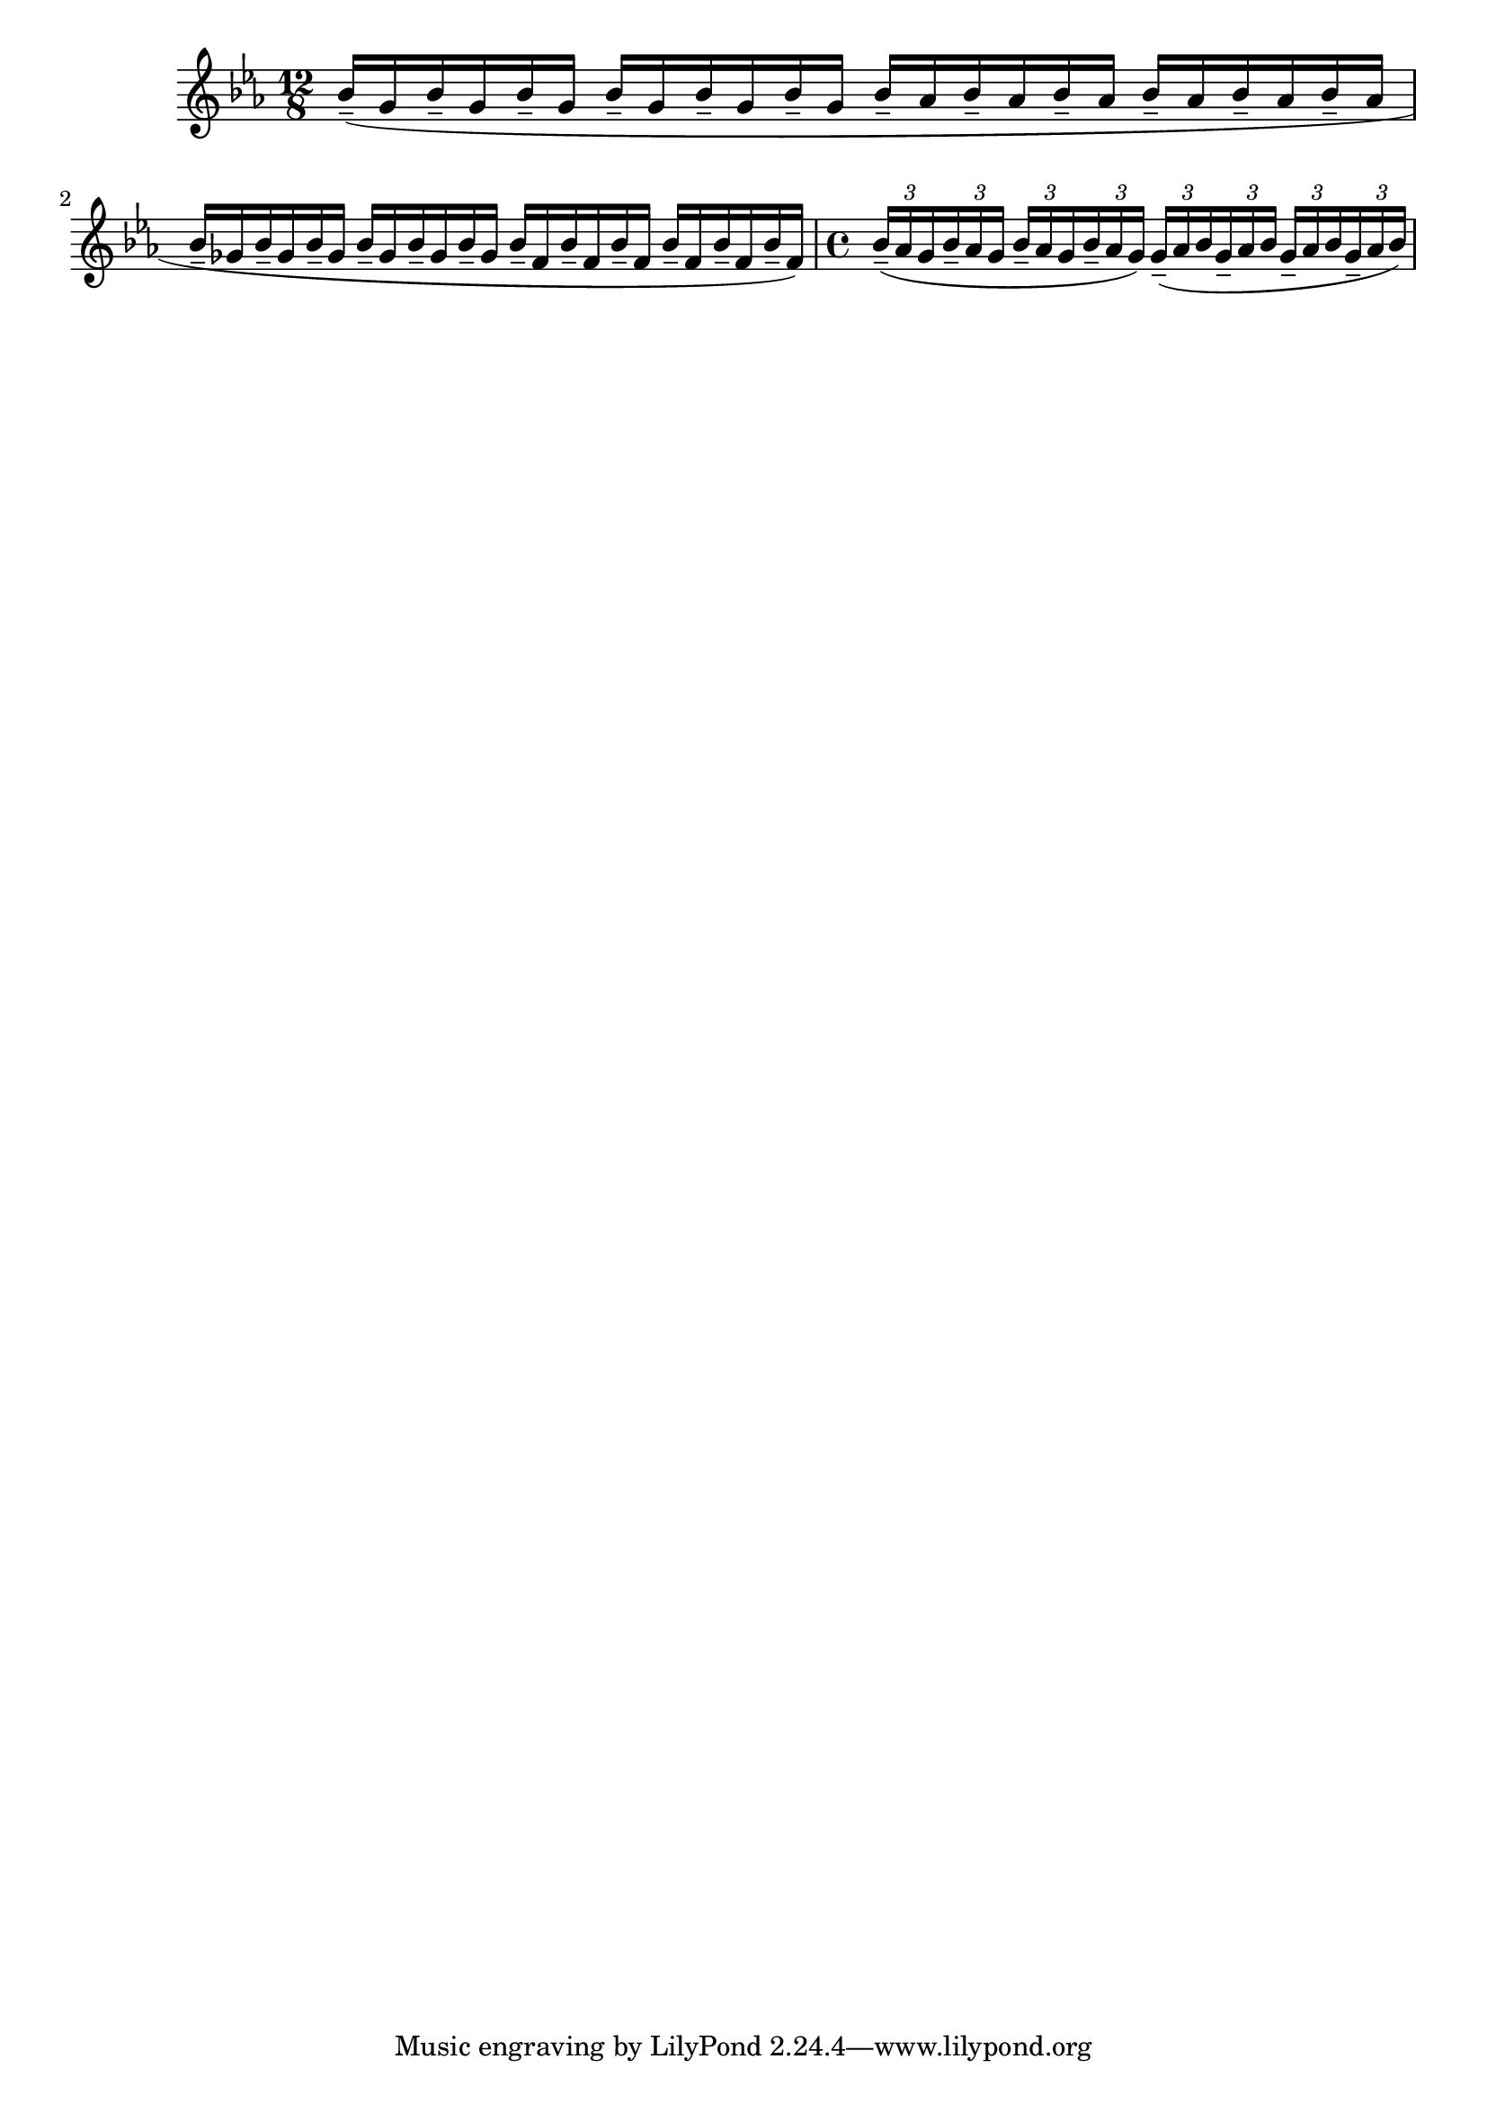 \version "2.22.2"
\language "english"

{
  \time 12/8
  \key ef \major
  \override TupletBracket.bracket-visibility = ##f
  \relative {
    bf'16-- (g bf-- g bf-- g
    bf-- g bf-- g bf-- g
    bf-- af bf-- af bf-- af 
    bf-- af bf-- af bf-- af |

    bf-- gf bf-- gf bf-- gf
    bf-- gf bf-- gf bf-- gf
    bf-- f bf-- f bf-- f
    bf-- f bf-- f bf-- f) |
    
    \time 4/4
    \tuplet 3/2 {bf16-- (af g}
    \tuplet 3/2 {bf16-- af g}
    \tuplet 3/2 {bf16-- af g}
    \tuplet 3/2 {bf16-- af g)}
    \tuplet 3/2 {g16-- (af bf}
    \tuplet 3/2 {g16-- af bf}
    \tuplet 3/2 {g16-- af bf}
    \tuplet 3/2 {g16-- af bf)} 
  }
}